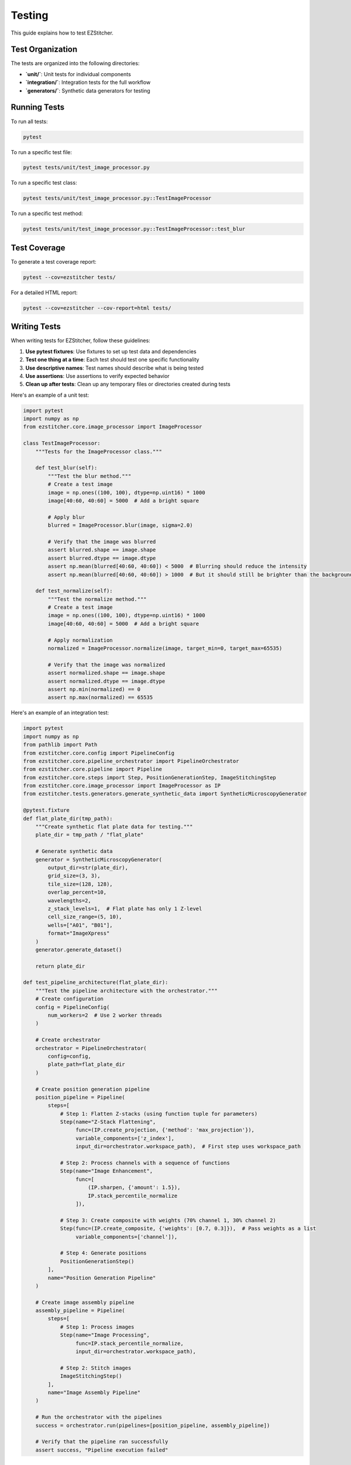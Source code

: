 Testing
=======

This guide explains how to test EZStitcher.

Test Organization
----------------

The tests are organized into the following directories:

- **`unit/`**: Unit tests for individual components
- **`integration/`**: Integration tests for the full workflow
- **`generators/`**: Synthetic data generators for testing

Running Tests
------------

To run all tests:

.. code-block:: bash

    pytest

To run a specific test file:

.. code-block:: bash

    pytest tests/unit/test_image_processor.py

To run a specific test class:

.. code-block:: bash

    pytest tests/unit/test_image_processor.py::TestImageProcessor

To run a specific test method:

.. code-block:: bash

    pytest tests/unit/test_image_processor.py::TestImageProcessor::test_blur

Test Coverage
------------

To generate a test coverage report:

.. code-block:: bash

    pytest --cov=ezstitcher tests/

For a detailed HTML report:

.. code-block:: bash

    pytest --cov=ezstitcher --cov-report=html tests/

Writing Tests
------------

When writing tests for EZStitcher, follow these guidelines:

1. **Use pytest fixtures**: Use fixtures to set up test data and dependencies
2. **Test one thing at a time**: Each test should test one specific functionality
3. **Use descriptive names**: Test names should describe what is being tested
4. **Use assertions**: Use assertions to verify expected behavior
5. **Clean up after tests**: Clean up any temporary files or directories created during tests

Here's an example of a unit test:

.. code-block:: python

    import pytest
    import numpy as np
    from ezstitcher.core.image_processor import ImageProcessor

    class TestImageProcessor:
        """Tests for the ImageProcessor class."""

        def test_blur(self):
            """Test the blur method."""
            # Create a test image
            image = np.ones((100, 100), dtype=np.uint16) * 1000
            image[40:60, 40:60] = 5000  # Add a bright square

            # Apply blur
            blurred = ImageProcessor.blur(image, sigma=2.0)

            # Verify that the image was blurred
            assert blurred.shape == image.shape
            assert blurred.dtype == image.dtype
            assert np.mean(blurred[40:60, 40:60]) < 5000  # Blurring should reduce the intensity
            assert np.mean(blurred[40:60, 40:60]) > 1000  # But it should still be brighter than the background

        def test_normalize(self):
            """Test the normalize method."""
            # Create a test image
            image = np.ones((100, 100), dtype=np.uint16) * 1000
            image[40:60, 40:60] = 5000  # Add a bright square

            # Apply normalization
            normalized = ImageProcessor.normalize(image, target_min=0, target_max=65535)

            # Verify that the image was normalized
            assert normalized.shape == image.shape
            assert normalized.dtype == image.dtype
            assert np.min(normalized) == 0
            assert np.max(normalized) == 65535

Here's an example of an integration test:

.. code-block:: python

    import pytest
    import numpy as np
    from pathlib import Path
    from ezstitcher.core.config import PipelineConfig
    from ezstitcher.core.pipeline_orchestrator import PipelineOrchestrator
    from ezstitcher.core.pipeline import Pipeline
    from ezstitcher.core.steps import Step, PositionGenerationStep, ImageStitchingStep
    from ezstitcher.core.image_processor import ImageProcessor as IP
    from ezstitcher.tests.generators.generate_synthetic_data import SyntheticMicroscopyGenerator

    @pytest.fixture
    def flat_plate_dir(tmp_path):
        """Create synthetic flat plate data for testing."""
        plate_dir = tmp_path / "flat_plate"

        # Generate synthetic data
        generator = SyntheticMicroscopyGenerator(
            output_dir=str(plate_dir),
            grid_size=(3, 3),
            tile_size=(128, 128),
            overlap_percent=10,
            wavelengths=2,
            z_stack_levels=1,  # Flat plate has only 1 Z-level
            cell_size_range=(5, 10),
            wells=["A01", "B01"],
            format="ImageXpress"
        )
        generator.generate_dataset()

        return plate_dir

    def test_pipeline_architecture(flat_plate_dir):
        """Test the pipeline architecture with the orchestrator."""
        # Create configuration
        config = PipelineConfig(
            num_workers=2  # Use 2 worker threads
        )

        # Create orchestrator
        orchestrator = PipelineOrchestrator(
            config=config,
            plate_path=flat_plate_dir
        )

        # Create position generation pipeline
        position_pipeline = Pipeline(
            steps=[
                # Step 1: Flatten Z-stacks (using function tuple for parameters)
                Step(name="Z-Stack Flattening",
                     func=(IP.create_projection, {'method': 'max_projection'}),
                     variable_components=['z_index'],
                     input_dir=orchestrator.workspace_path),  # First step uses workspace_path

                # Step 2: Process channels with a sequence of functions
                Step(name="Image Enhancement",
                     func=[
                         (IP.sharpen, {'amount': 1.5}),
                         IP.stack_percentile_normalize
                     ]),

                # Step 3: Create composite with weights (70% channel 1, 30% channel 2)
                Step(func=(IP.create_composite, {'weights': [0.7, 0.3]}),  # Pass weights as a list
                     variable_components=['channel']),

                # Step 4: Generate positions
                PositionGenerationStep()
            ],
            name="Position Generation Pipeline"
        )

        # Create image assembly pipeline
        assembly_pipeline = Pipeline(
            steps=[
                # Step 1: Process images
                Step(name="Image Processing",
                     func=IP.stack_percentile_normalize,
                     input_dir=orchestrator.workspace_path),

                # Step 2: Stitch images
                ImageStitchingStep()
            ],
            name="Image Assembly Pipeline"
        )

        # Run the orchestrator with the pipelines
        success = orchestrator.run(pipelines=[position_pipeline, assembly_pipeline])

        # Verify that the pipeline ran successfully
        assert success, "Pipeline execution failed"

Generating Test Data
------------------

EZStitcher includes a synthetic data generator for testing. The preferred way to generate test data is using the `SyntheticMicroscopyGenerator` class:

.. code-block:: python

    from ezstitcher.tests.generators.generate_synthetic_data import SyntheticMicroscopyGenerator
    from pathlib import Path

    # Create a generator for synthetic data
    generator = SyntheticMicroscopyGenerator(
        output_dir=str(Path("tests/data/synthetic_plate")),
        grid_size=(3, 3),           # 3x3 grid of tiles
        tile_size=(128, 128),       # Each tile is 128x128 pixels
        overlap_percent=10,         # 10% overlap between tiles
        wavelengths=2,              # 2 channels
        z_stack_levels=3,           # 3 Z-stack levels
        cell_size_range=(5, 10),    # Cell size range for synthetic cells
        wells=["A01", "A02"],       # Generate data for these wells
        format="ImageXpress"        # Use ImageXpress format
    )

    # Generate the dataset
    generator.generate_dataset()

Mocking
-------

When testing components that depend on external resources, use mocking to isolate the component being tested:

.. code-block:: python

    import pytest
    from unittest.mock import Mock, patch
    from pathlib import Path
    from ezstitcher.core.stitcher import Stitcher
    from ezstitcher.core.config import StitcherConfig
    from ezstitcher.core.microscope_interfaces import MicroscopeHandler

    def test_generate_positions_with_mock():
        """Test generate_positions with mocked dependencies."""
        # Create a mock microscope handler
        mock_handler = Mock(spec=MicroscopeHandler)
        mock_handler.parser.parse_filename.return_value = {
            'well': 'A01',
            'site': '1',
            'channel': '1',
            'extension': '.tif'
        }
        mock_handler.parser.construct_filename.return_value = "A01_s{iii}_w1.tif"

        # Create a list of mock image paths
        mock_image_paths = [
            Path("path/to/images/A01_s001_w1.tif"),
            Path("path/to/images/A01_s002_w1.tif"),
            Path("path/to/images/A01_s003_w1.tif"),
            Path("path/to/images/A01_s004_w1.tif")
        ]

        # Create a stitcher with the mock handler
        stitcher = Stitcher(StitcherConfig(), filename_parser=mock_handler)

        # Mock the find_images method to return our mock image paths
        with patch('ezstitcher.core.image_locator.ImageLocator.find_images',
                  return_value=mock_image_paths):

            # Mock the _generate_positions_ashlar method
            with patch.object(stitcher, '_generate_positions_ashlar', return_value=True) as mock_method:
                # Call the method being tested
                result = stitcher.generate_positions(
                    well="A01",
                    image_dir=Path("path/to/images"),
                    positions_path=Path("path/to/positions.csv")
                )

                # Verify that the method was called
                assert mock_method.called

                # Verify the result
                assert result is True

Debugging Tests
--------------

To debug tests, you can use the `--pdb` option to drop into the debugger when a test fails:

.. code-block:: bash

    pytest --pdb

You can also use the `breakpoint()` function to set a breakpoint in your test:

.. code-block:: python

    def test_something():
        # Some test code
        breakpoint()  # Debugger will stop here
        # More test code

